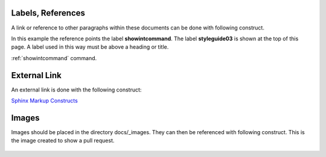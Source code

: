 .. _styleguide03:

******************
Labels, References
******************

A link or reference to other paragraphs within these documents can be done with
following construct.

In this example the reference points the label **showintcommand**. The label **styleguide03**
is shown at the top of this page. A label used in this way must be above a heading or title.

:ref:`showintcommand` command.

*************
External Link
*************

An external link is done with the following construct:

`Sphinx Markup Constructs <http://www.sphinx-doc.org/en/stable/markup/index.html>`_

******
Images
******

Images should be placed in the directory docs/_images. They can then be referenced with
following construct. This is the image created to show a pull request.

.. figure:: /_images/examplePullReq.png
   :scale: 35%
   :align: center
